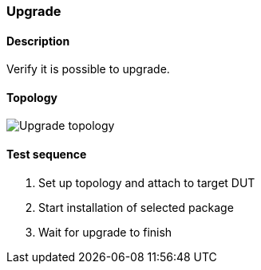 === Upgrade
==== Description
Verify it is possible to upgrade.

==== Topology
ifdef::topdoc[]
image::../../test/case/ietf_system/upgrade/topology.png[Upgrade topology]
endif::topdoc[]
ifndef::topdoc[]
ifdef::testgroup[]
image::upgrade/topology.png[Upgrade topology]
endif::testgroup[]
ifndef::testgroup[]
image::topology.png[Upgrade topology]
endif::testgroup[]
endif::topdoc[]
==== Test sequence
. Set up topology and attach to target DUT
. Start installation of selected package
. Wait for upgrade to finish


<<<


